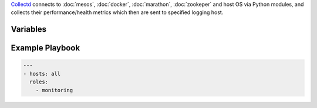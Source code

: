 .. versionadded:: 0.1

`Collectd <collectd https://collectd.org>`_ connects to
:doc:`mesos`, :doc:`docker`, :doc:`marathon`, :doc:`zookeper` and host OS via Python modules, and collects their performance/health metrics which then are sent to specified logging host.

Variables
---------

.. data:: logging_host

   Host to receive collected metrics.

   default: ``{{ ansible_ssh_host }}``

.. data:: logging_host_port

   UDP port of logging_host

   default: ``25826``

.. data:: mesos_master_host

   Host to get Mesos master metrics from.

   default: ``localhost``

.. data:: mesos_master_port

   Mesos master HTTP API port.

   default: ``15050``

.. data:: mesos_slave_host

   Host to get Mesos slave metrics from.

   default: ``localhost``

.. data:: mesos_slave_port

   Mesos slave HTTP API port.

   default: ``15050``

.. data:: marathon_host

   Host to get Marathon metrics from.

   default: ``localhost``

.. data:: marathon_port

   Marathon master HTTP API port.

   default: ``18080``

.. data:: zookeper_hosts

   Hosts to get Zookeper metrics from.

   default: ``localhost``




.. _monitoring-example-playbook:


Example Playbook
----------------

.. code-block:: yaml+jinja

    ---
    - hosts: all
      roles:
        - monitoring

